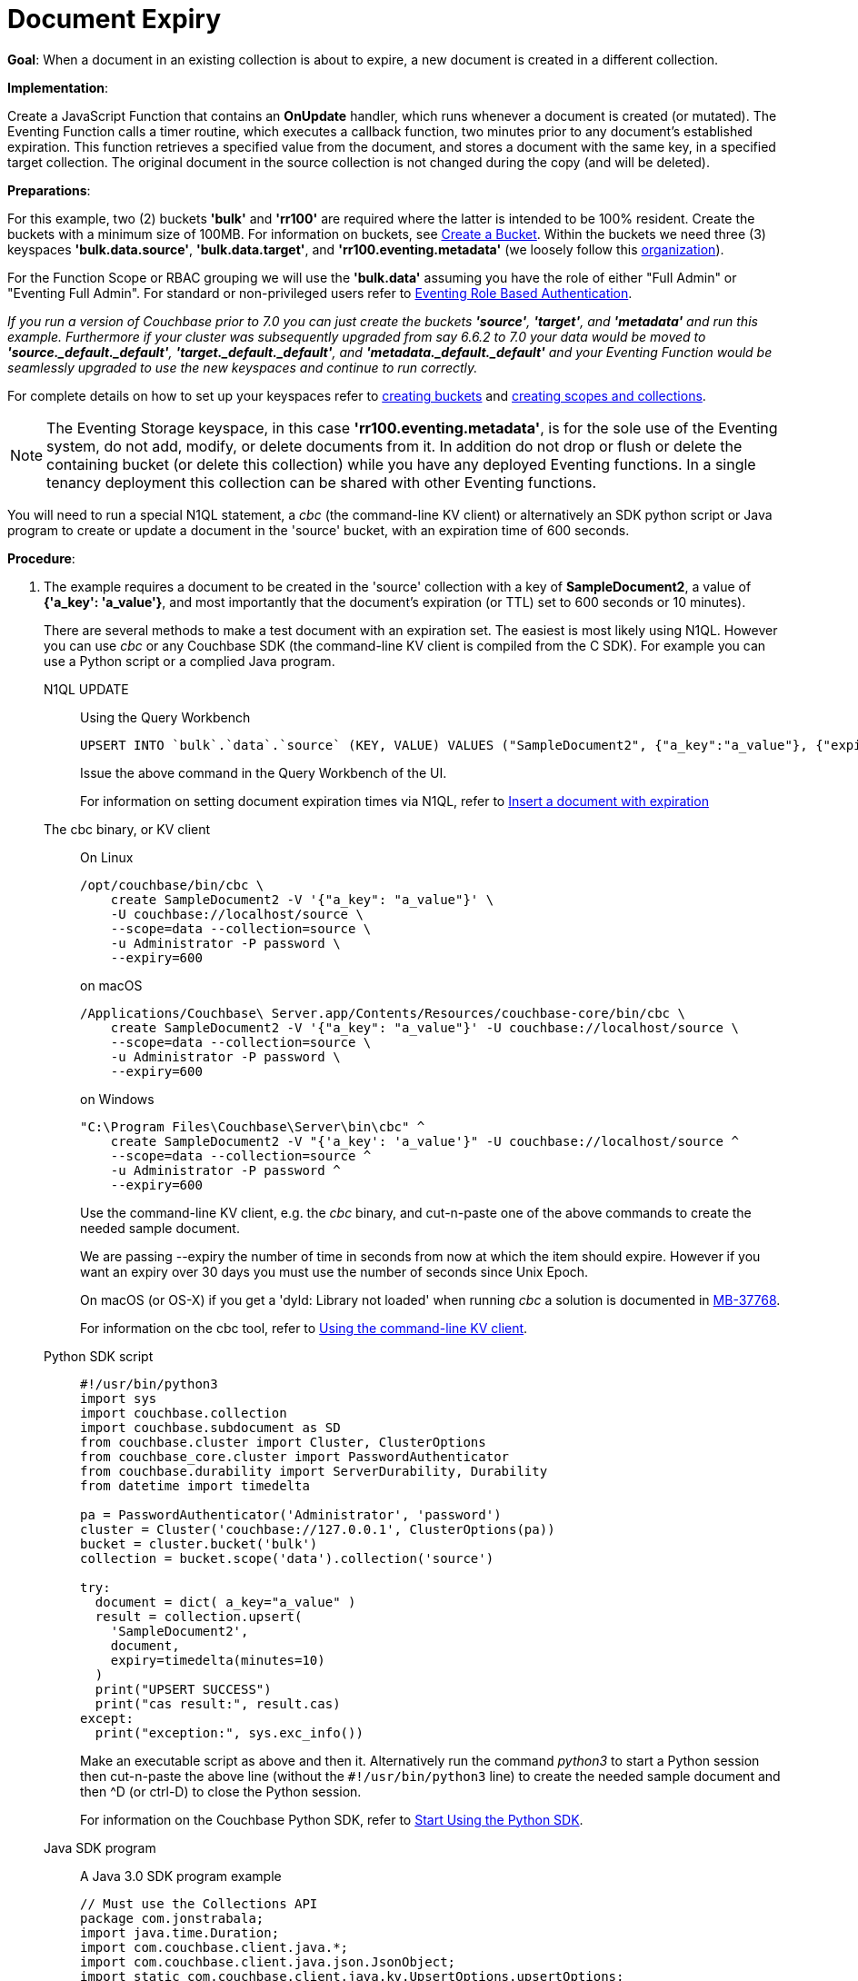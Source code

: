 = Document Expiry
:description: pass:q[When a document in an existing collection is about to expire, a new document is created in a different collection.]
:page-edition: Enterprise Edition
:tabs:

*Goal*: {description}

*Implementation*: 

Create a JavaScript Function that contains an *OnUpdate* handler, which runs whenever a document is created (or mutated).
The Eventing Function calls a timer routine, which executes a callback function, two minutes prior to any document’s established expiration.
This function retrieves a specified value from the document, and stores a document with the same key, in a specified target collection.
The original document in the source collection is not changed during the copy (and will be deleted).

*Preparations*:

For this example, two (2) buckets *'bulk'* and *'rr100'* are required where the latter is intended to be 100% resident.  
Create the buckets with a minimum size of 100MB. 
For information on buckets, see xref:manage:manage-buckets/create-bucket.adoc[Create a Bucket].
Within the buckets we need three (3) keyspaces *'bulk.data.source'*, *'bulk.data.target'*, and *'rr100.eventing.metadata'* 
(we loosely follow this xref:eventing-buckets-to-collections.adoc#single-tenancy[organization]).

For the Function Scope or RBAC grouping we will use the *'bulk.data'* assuming you have the role of either "Full Admin" or "Eventing Full Admin". For standard or non-privileged users refer to xref:eventing-roll-based-authentication.adoc[Eventing Role Based Authentication].

_If you run a version of Couchbase prior to 7.0 you can just create the buckets *'source'*, *'target'*, and *'metadata'* and run this example.  Furthermore if your cluster was subsequently upgraded from say 6.6.2 to 7.0 your data would be moved to *'source._default._default'*, *'target._default._default'*, and *'metadata._default._default'* and your Eventing Function would be seamlessly upgraded to use the new keyspaces and continue to run correctly._

// TODO7X - need to check/fix this (buckets, scopes, collections)
For complete details on how to set up your keyspaces refer to xref:manage:manage-buckets/create-bucket.adoc[creating buckets] and 
xref:manage:manage-scopes-and-collections/manage-scopes-and-collections.adoc[creating scopes and collections].  

NOTE: The Eventing Storage keyspace, in this case *'rr100.eventing.metadata'*, is for the sole use of the Eventing system, do not add, modify, or delete documents from it.  In addition do not drop or flush or delete the containing bucket (or delete this collection) while you have any deployed Eventing functions. In a single tenancy deployment this collection can be shared with other Eventing functions.

You will need to run a special N1QL statement, a _cbc_ (the command-line KV client) or alternatively an SDK python script or Java program to create or update a document in the 'source' bucket, with an expiration time of 600 seconds.

*Procedure*:

. The example requires a document to be created in the 'source' collection with a key of *SampleDocument2*, a value of *{'a_key': 'a_value'}*, and most importantly that the document's expiration (or TTL) set to 600 seconds or 10 minutes). 
+
There are several methods to make a test document with an expiration set. The easiest is most likely using N1QL.  However you can use _cbc_ or any Couchbase SDK (the command-line KV client is compiled from the C SDK).  For example you can use a Python script or a complied Java program. 
+
[{tabs}] 
====
N1QL UPDATE::
+
--
Using the Query Workbench::
[source,N1QL]
----
UPSERT INTO `bulk`.`data`.`source` (KEY, VALUE) VALUES ("SampleDocument2", {"a_key":"a_value"}, {"expiration":600});
----
Issue the above command in the Query Workbench of the UI.

For information on setting document expiration times via N1QL, refer to xref:n1ql:n1ql-language-reference/insert.adoc#insert-document-with-expiration[Insert a document with expiration]
--

The cbc binary, or KV client::
+
--
On Linux::
[source,console]
----
/opt/couchbase/bin/cbc \
    create SampleDocument2 -V '{"a_key": "a_value"}' \
    -U couchbase://localhost/source \
    --scope=data --collection=source \
    -u Administrator -P password \
    --expiry=600 
----
on macOS
[source,console]
----
/Applications/Couchbase\ Server.app/Contents/Resources/couchbase-core/bin/cbc \
    create SampleDocument2 -V '{"a_key": "a_value"}' -U couchbase://localhost/source \
    --scope=data --collection=source \
    -u Administrator -P password \
    --expiry=600
----
on Windows
[source,console]
----
"C:\Program Files\Couchbase\Server\bin\cbc" ^
    create SampleDocument2 -V "{'a_key': 'a_value'}" -U couchbase://localhost/source ^
    --scope=data --collection=source ^
    -u Administrator -P password ^
    --expiry=600
----
Use the command-line KV client, e.g. the _cbc_ binary, and cut-n-paste one of the above commands to create the needed sample document.

We are passing --expiry the number of time in seconds from now at which the item should expire. However if you want an expiry over 30 days you must use the number of seconds since Unix Epoch.

On macOS (or OS-X) if you get a 'dyld: Library not loaded' when running _cbc_ a solution is documented in https://issues.couchbase.com/browse/MB-37768[MB-37768^].

For information on the cbc tool, refer to xref:2.10@c-sdk::webui-cli-access.adoc#using-the-command-line-kv-client[Using the command-line KV client].
--

Python SDK script::
+
--
[source,python]
----
#!/usr/bin/python3
import sys
import couchbase.collection
import couchbase.subdocument as SD
from couchbase.cluster import Cluster, ClusterOptions
from couchbase_core.cluster import PasswordAuthenticator
from couchbase.durability import ServerDurability, Durability
from datetime import timedelta

pa = PasswordAuthenticator('Administrator', 'password')
cluster = Cluster('couchbase://127.0.0.1', ClusterOptions(pa))
bucket = cluster.bucket('bulk')
collection = bucket.scope('data').collection('source')

try:
  document = dict( a_key="a_value" )
  result = collection.upsert(
    'SampleDocument2',
    document,
    expiry=timedelta(minutes=10)
  )
  print("UPSERT SUCCESS")
  print("cas result:", result.cas)
except:
  print("exception:", sys.exc_info())
----
Make an executable script as above and then it.  Alternatively run the command _python3_ to start a Python session then cut-n-paste the above line (without the `#!/usr/bin/python3` line) to create the needed sample document and then ^D (or ctrl-D) to close the Python session.

For information on the Couchbase Python SDK, refer to xref:python-sdk::hello-world/start-using-sdk.adoc[Start Using the Python SDK].
--

Java SDK program::
+ 
-- 
A Java 3.0 SDK program example
[source,java]
----
// Must use the Collections API
package com.jonstrabala;
import java.time.Duration;
import com.couchbase.client.java.*;
import com.couchbase.client.java.json.JsonObject;
import static com.couchbase.client.java.kv.UpsertOptions.upsertOptions;
public class DocExpiryTestCC {
    public static void main(String... args) throws Exception {
    	// Note, if not on the server you need to change "localhost" to your DNS name or IP
    	Cluster cluster = Cluster.connect("localhost", "Administrator", "password");
    	Bucket bucket = cluster.bucket("bulk");
    	// Collection collection = bucket.defaultCollection();
    	Collection collection = bucket.scope("data").collection("source");
    	String docID = "SampleDocument2";
    	Duration dura = Duration.ofMinutes(10);
    	try {
    		collection.upsert(
    			docID, JsonObject.create().put("a_key", "a_value"), 
    			upsertOptions().expiry(dura) );
    		System.out.println("docID: " + docID + " expires in " + dura.getSeconds());
    	} catch (Exception e) {
    		System.out.println("upsert error for docID: " + docID + " " + e);
    	}
        bucket = null;
        collection = null;
    	cluster.disconnect(Duration.ofSeconds(2000));
    }
}
----
Download the proper SDK and then compile and run one of the above Java programs

For information on the Couchbase Java SDK, refer to xref:java-sdk:hello-world:start-using-sdk.adoc[Start Using the Java SDK].
--
====

. You now have a document in collection 'source' (keyspace `bulk`.`data`.`source`) with an expiration set. 

. To verify that your new document was created, access the *Couchbase Web Console* > *Documents* page and click the *Documents* then select the keyspace `bulk`.`data`.`source`.
The new document gets displayed automatically (as this page will attempt to list the first few items). You will see one (1) document in the `bulk`.`data`.`source` keyspace (this will disappear on the document's expiry of 10 minutes).
+
image::docexpiry_05_buckets.png[,100%]

. [Optional Step] Click on the document's id, *SampleDocument2* to view the documents Data and also the documents Metadata information.  Note that the "expiration" field in the Metadata is non-zero (set to a  Unix timestamp in seconds since epoch).
. From the *Couchbase Web Console* > *Eventing* page, click *ADD FUNCTION*, to add a new Function.
The *ADD FUNCTION* dialog appears.
. In the *ADD FUNCTION* dialog, for individual Function elements provide the below information:
 ** For the *Function Scope* drop-down, select *'bulk.data'* as the RBAC grouping.
 ** For the *Listen To Location* drop-down, select *bulk*, *data*, *source* as the keyspace.
 ** For the *Eventing Storage* drop-down, select *rr100*, *eventing*, *metadata* as the keyspace.
 ** Enter *add_timer_before_expiry* as the name of the Function you are creating in the *Function Name* text-box.
 ** Leave the "Deployment Feed Boundary" as Everything.
 ** [Optional Step] Enter text *Function that adds timer to fire before document expiry*, in the *Description* text-box.
 ** For the *Settings* option, use the default values.
 ** For the *Bindings* option, add two bindings.
 *** For the first binding, select "bucket alias", specify *src* as the "alias name" of the collection, 
 select *bulk*, *data*, *source* as the associated keyspace, and select "read only" for the access mode.
 *** For the second binding, select "bucket alias", specify *tgt* as the "alias name" of the collection, 
 select *bulk*, *data*, and *target* as the associated keyspace, and select "read and write" for the access mode.
 ** After configuring your settings the *ADD FUNCTION* dialog should look like this:
+
image::docexpiry_01_settings.png[,484]
. After providing all the required information in the *ADD FUNCTION* dialog, click *Next: Add Code*.
The *add_timer_before_expiry* dialog appears.
** The *add_timer_before_expiry* dialog initially contains a placeholder code block.
You will substitute your actual *add_timer_before_expiry code* in this block.
+
image::docexpiry_02_editor_with_default.png[,100%]
** Copy the following Function, and paste it in the placeholder code block of *add_timer_before_expiry* dialog.
+
[source,javascript]
----
function OnUpdate(doc, meta) {
    // Only process for those documents that have a non-zero TTL
    if (meta.expiration == 0 ) return;
    // Get the TTL and compute 2 minutes prior to the TTL, note JavaScript Date() takes msec.
    var twoMinsPrior = new Date((meta.expiration - 2*60) * 1000);
    // Create a context and then create a timer with our context
    var context = { docID : meta.id, expiration : meta.expiration };
    createTimer(DocTimerCallback, twoMinsPrior , meta.id, context);
    log('OnUpdate add Timer 2 min. prior to TTL to DocId:',  meta.id);
}
function DocTimerCallback(context) {
    log('DocTimerCallback 1 on DocId:', String(context.docID));
    // create a new document with the same ID but in the target collection
    tgt[context.docID] = "To Be Expired in 2 min., Key's Value is:" + JSON.stringify(src[context.docID]);
    log('DocTimerCallback 2 src expiry:', new Date(context.expiration  * 1000));
    log('DocTimerCallback 3 tgt archive via Key:', String(context.docID));
}
----
+
After pasting, the screen appears as displayed below:
+
image::docexpiry_03_editor_with_code.png[,100%]
** Click *Save and Return*.

. From the *Eventing* screen, click the *add_timer_before_expiry* function to select it, then click *Deploy*.
+
image::docexpiry_03a_deploy.png[,100%]
** Click *Deploy Function*.

. The Eventing function is deployed and starts running within a few seconds.  From this point, the defined Function is executed on all existing documents and on subsequent mutations.

. Look at the Log for *add_timer_before_expiry* once it deploys (the "*Log*" link will appear once the function is deployed)
+
----
2022-04-17T15:34:21.034-07:00 [INFO] "OnUpdate add Timer 2 min. prior to TTL to DocId:" "SampleDocument2"
----

. Now look at the *Buckets* in the UI the `rr100`.`eventing`.`metadata` keyspace will have 1280 documents related to the Eventing function and three (3) additional documents related to the timer
+
image::docexpiry_04_buckets.png[,100%]

. If you select *Scopes & Collections* (on the right) from the bucket *bulk*, then click on *data* (on the left) you should see one (1) document in the `bulk`.`data`.`source` collection (that you poked in via N1QL, cbc, Python or Java).
+
image::docexpiry_04a_buckets.png[,100%]

. Wait a several minutes, return to Eventing in the UI and Look at the Log data again for *add_timer_before_expiry* at two minutes before the TTL was scheduled the timer will have fired and executed DocTimerCallback (note the logs display by the "*Log*" link are in reverse time order).  _Note the document this is based on had a 10 minute expiration and the timer will fire 2 minutes prior to that expiration (thus you might wait almost 8 minutes)_.
+
You should see four log lines:
+
----
2022-04-17T15:42:03.481-07:00 [INFO] "DocTimerCallback 3 tgt archive via Key:" "SampleDocument2"
2022-04-17T15:42:03.481-07:00 [INFO] "DocTimerCallback 2 src expiry:" "2022-04-17T22:44:00.000Z"
2022-04-17T15:42:03.478-07:00 [INFO] "DocTimerCallback 1 on DocId:" "SampleDocument2"
2022-04-17T15:34:21.034-07:00 [INFO] "OnUpdate add Timer 2 min. prior to TTL to DocId:" "SampleDocument2"
----
+
The final result, is a new document containing a copy of the data from the original, named *SourceDocument2* being written to the collection 'target' with the same Key in the keyspace `bulk`.`data`.`target`.

. Now look at the *Documents* in the UI again you will see one (1) document in the `bulk`.`data`.`source` keyspace (this will disappear on the document's expiry of 10 minutes).
+
image::docexpiry_05_buckets.png[,100%]

. Now look at the *Documents* in the UI again you will see one (1) document in the `bulk`.`data`.`target` keyspace (this will persist)
+
image::docexpiry_05a_buckets.png[,100%]

. Wait a few more minutes (actual just bit more than two minutes) past the 120 second window, then check the document in the `bulk`.`data`.`source` keyspace', you will find that it is missing and will not be accessible as it has expired due to the defined TTL on the document. 
+
NOTE: If you don’t actually try to access the document by clicking on the *Documents" link the UI and specifying the keyspace `bulk`.`data`.`source` the UI may indicate it still exists until the expiry pager removes the tombstone for the deleted or expired documents (or an actual attempt to access it is made).
+
image::docexpiry_06_buckets.png[,100%]

*Cleanup*:

Go to the Eventing portion of the UI and undeploy the Function *add_timer_before_expiry*, this will remove the 1280 documents for each function from the 'rr100.eventing.metadata' collection (in the Bucket view of the UI). Remember you may only delete the 'rr100.eventing.metadata' keyspace if there are no deployed Eventing Functions.

Now flush the 'bulk' bucket if you plan to run other examples (you may need to Edit the bucket 'bulk' and enable the flush capability).

